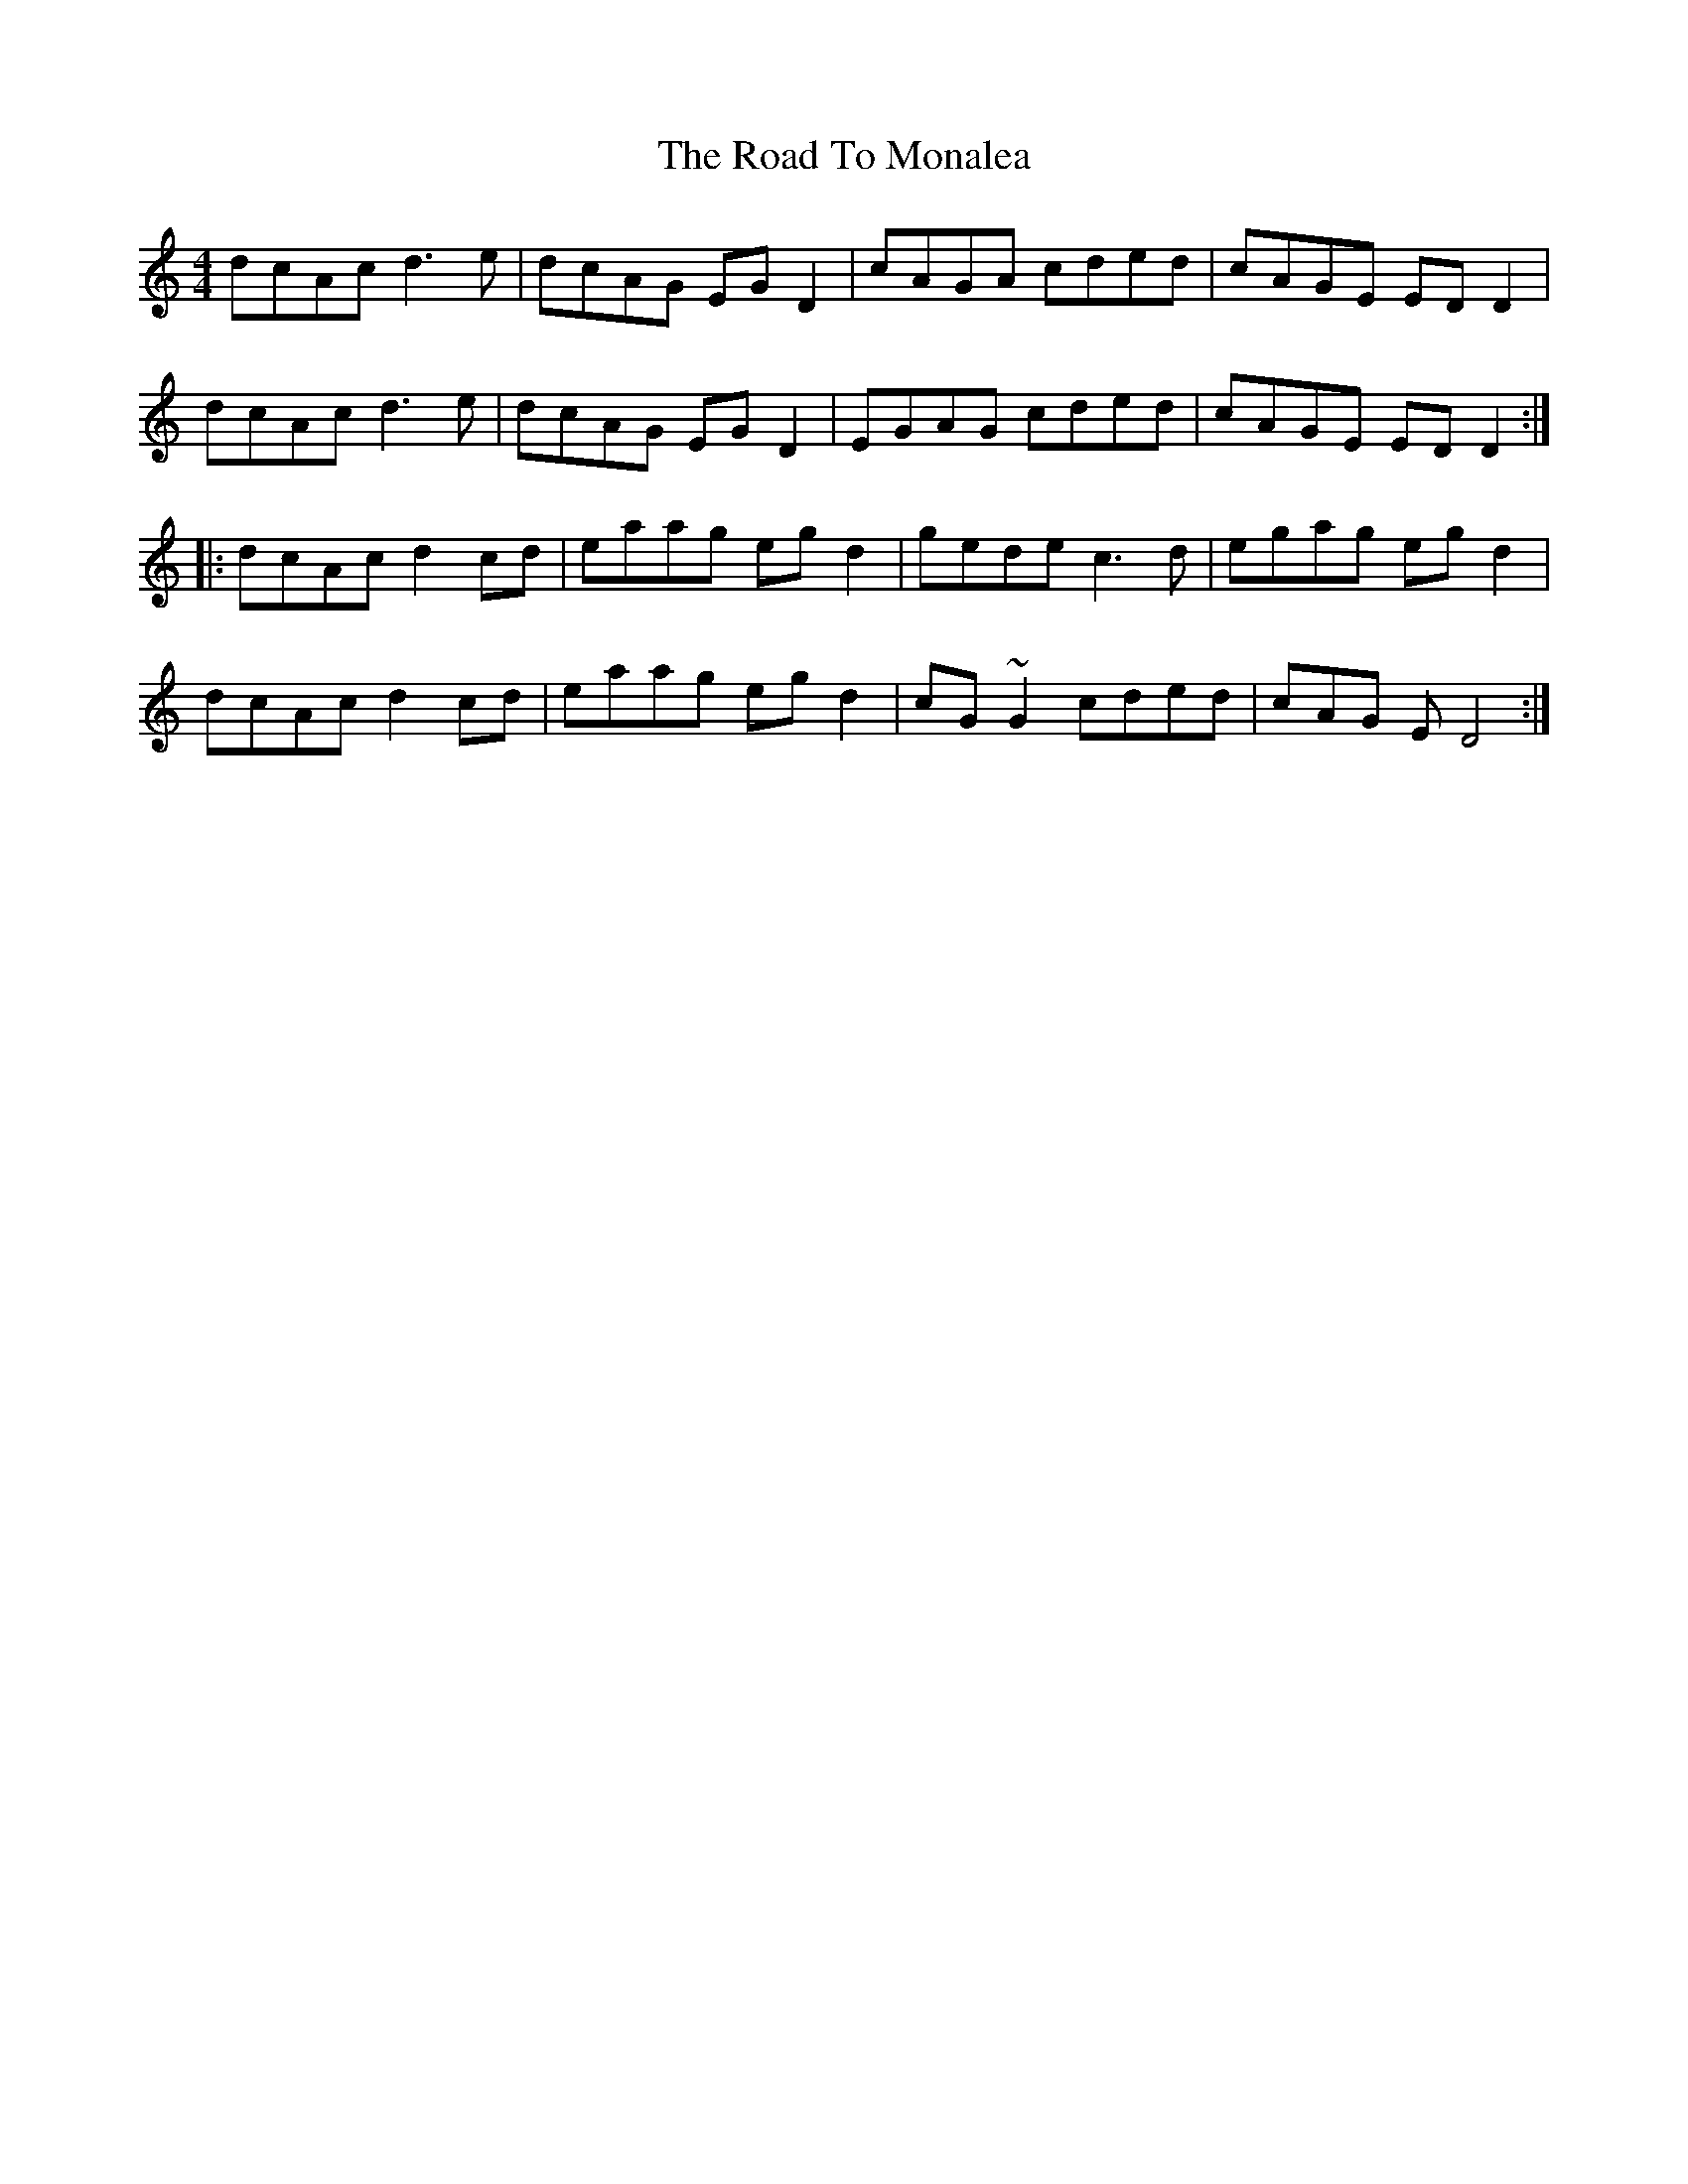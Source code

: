 X: 1
T: The Road To Monalea
R: reel
M: 4/4
L: 1/8
K: Ddor
dcAc d3e|dcAG EGD2|cAGA cded|cAGE EDD2|
dcAc d3e|dcAG EGD2|EGAG cded|cAGE EDD2:|
|:dcAc d2cd|eaag egd2|gede c3d|egag egd2|
dcAc d2cd|eaag egd2|cG~G2 cded|cAG E D4:|